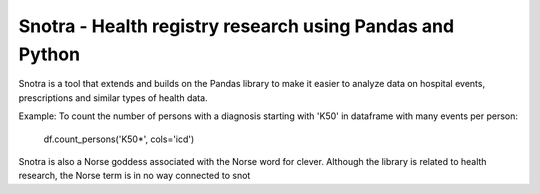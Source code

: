 
Snotra - Health registry research using Pandas and Python
---------------------------------------------------------
Snotra is a tool that extends and builds on the Pandas library to make it easier to analyze data on hospital events,
prescriptions and similar types of health data.

Example: 
To count the number of persons with a diagnosis starting with 'K50' in dataframe with many events  per person:
    df.count_persons('K50*', cols='icd')

Snotra is also a Norse goddess associated with the Norse word for clever. Although the library is related to health
research, the Norse term is in no way connected to snot

